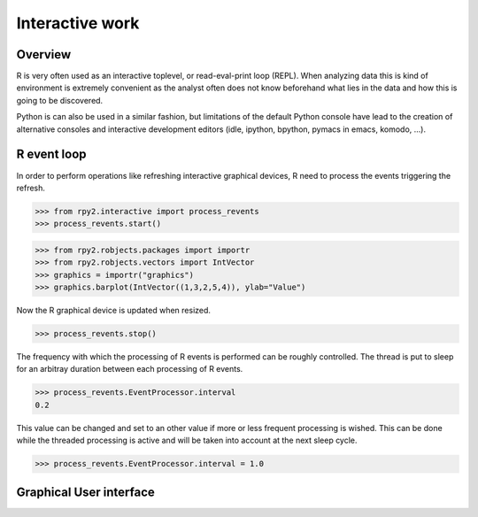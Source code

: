 .. module:: rpy2.interactive

****************
Interactive work
****************

Overview
========

R is very often used as an interactive toplevel, or read-eval-print loop (REPL).
When analyzing data this is kind of environment is extremely convenient as
the analyst often does not know beforehand what lies in the data and how this
is going to be discovered.

Python is can also be used in a similar fashion, but limitations of the
default Python console have lead to the creation of alternative consoles
and interactive development editors
(idle, ipython, bpython, pymacs in emacs, komodo, ...).


.. module:: rpy2.interactive.process_revents

R event loop
============

In order to perform operations like refreshing interactive graphical
devices, R need to process the events triggering the refresh.

>>> from rpy2.interactive import process_revents
>>> process_revents.start()

>>> from rpy2.robjects.packages import importr
>>> from rpy2.robjects.vectors import IntVector
>>> graphics = importr("graphics")
>>> graphics.barplot(IntVector((1,3,2,5,4)), ylab="Value")

Now the R graphical device is updated when resized.

>>> process_revents.stop()

The frequency with which the processing of R events is performed can be roughly
controlled. The thread is put to sleep for an arbitray duration between
each processing of R events.

>>> process_revents.EventProcessor.interval
0.2

This value can be changed and set to an other value if more or less frequent
processing is wished. This can be done while the threaded processing is
active and will be taken into account at the next sleep cycle.

>>> process_revents.EventProcessor.interval = 1.0


Graphical User interface
========================



